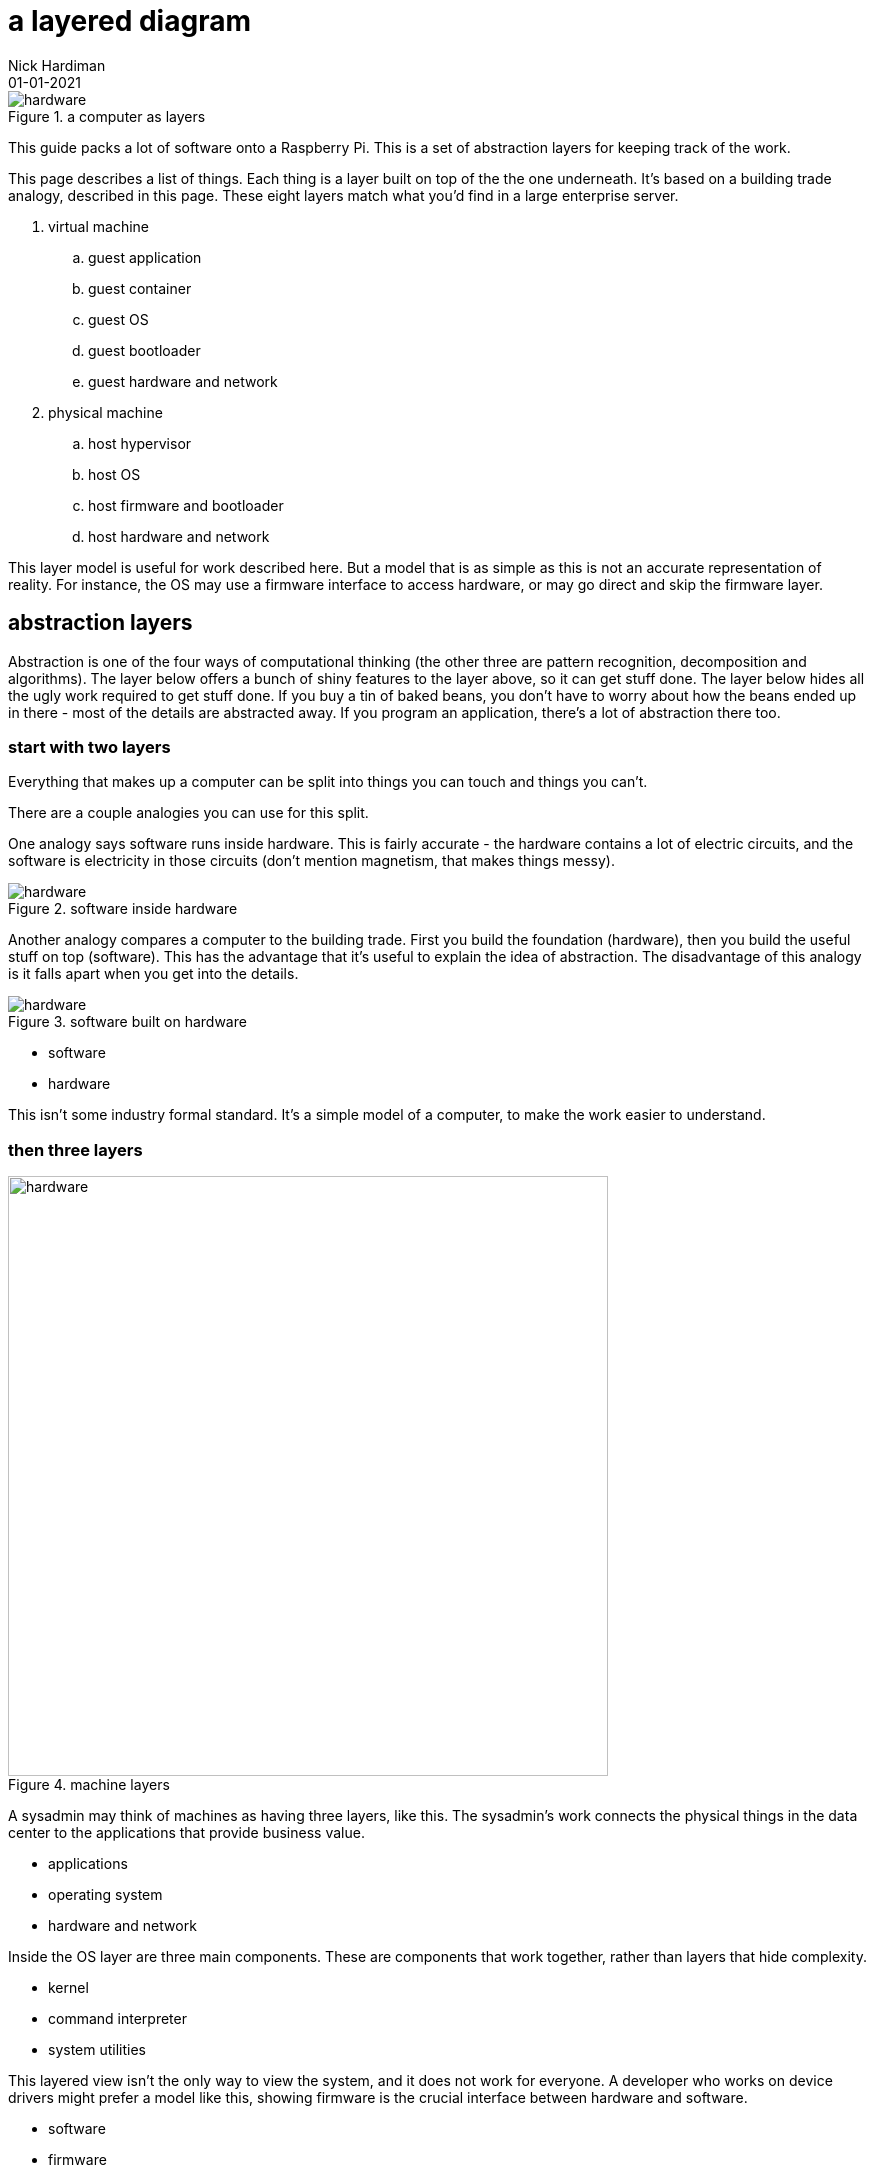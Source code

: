 = a layered diagram
Nick Hardiman 
:source-highlighter: highlight.js
:revdate: 01-01-2021


image::layers-hardware-software-8.png[hardware,title="a computer as layers"]


This guide packs a lot of software  onto a Raspberry Pi. 
This is a set of abstraction layers for keeping track of the work. 

This page describes a list of things. 
Each thing is a layer built on top of the the one underneath. 
It's based on a building trade analogy, described in this page. 
These eight layers match what you'd find in a large enterprise server. 


. virtual machine
.. guest application 
.. guest container
.. guest OS 
.. guest bootloader 
.. guest hardware and network
. physical machine
.. host hypervisor
.. host OS 
.. host firmware and bootloader
.. host hardware and network 



This layer model is useful for work described here. But a model that is as simple as this is not an accurate representation of reality. 
For instance, the OS may use a firmware interface to access hardware, or may go direct and skip the firmware layer.  



== abstraction layers

Abstraction is one of the four ways of computational thinking (the other three are pattern recognition, decomposition and algorithms). The layer below offers a bunch of shiny features to the layer above, so it can get stuff done. The layer below hides all the ugly work required to get stuff done. If you buy a tin of baked beans, you don't have to worry about how the beans ended up in there - most of the details are abstracted away. If you program an application, there's a lot of abstraction there too.  

=== start with two layers

Everything that makes up a computer can be split into things you can touch and things you can't. 

There are a couple analogies you can use for this split. 

One analogy says software runs inside hardware. This is fairly accurate - the hardware contains a lot of electric circuits, and the software is electricity in those circuits (don't mention magnetism, that makes things messy).

image::hardware-software-5.png[hardware,title="software inside hardware"]

Another analogy compares a computer to the building trade. 
First you build the foundation (hardware), then you build the useful stuff on top (software). This has the advantage that it's useful to explain the idea of abstraction. The disadvantage of this analogy is it falls apart when you get into the details.

image::hardware-software-6.png[hardware,title="software built on hardware"]



* software
* hardware 

This isn't some industry formal standard. 
It's a simple model of a computer, to make the work easier to understand. 

=== then three layers

image::machine-layers.png[hardware,width=600,title="machine layers"]

A sysadmin may think of machines as having three layers, like this. 
The sysadmin's work connects the physical things in the data center to the applications that provide business value. 

* applications
* operating system
* hardware and network

Inside the OS layer are three main components.
These are components that work together, rather than layers that hide complexity.

* kernel
* command interpreter
* system utilities

This layered view isn't the only way to view the system, and it does not work for everyone. 
A developer who works on device drivers might prefer a model like this, showing firmware is the crucial interface between hardware and software. 

* software
* firmware
* hardware 


=== split the software layer in two

The software layer can be split into two - OS and application. 
The layer of applications is built on three lower layers. 

Domestic computers and small server computers often stick to these  layers. 

* application
* OS 
* firmware 
* hardware 

When servers got bigger and more powerful, some resources weren't getting used. 
The computers got too big for the applications. 


=== add a virtualization layer with a hypervisor

A hypervisor can split one large physical machine into many smaller virtual machines. 
A hypervisor is an application that manages virtual machines. 
It emulates computer hardware. 

A hypervisor virtually creates new computers in the software layer.
A real computer is called a physical machine and a computer emulated in software is called a _virtual machine_. 
The _virtual_ in virtual machine means each new computer is virtually the same as a physical computer, but not exactly the same.
An operating system and applications can be installed on a virtual computer in the same way they get installed on a physical computer. 

* virtual machine 
* physical machine

There are also the synonyms host and guest.

* guest machine 
* host machine

=== seven layers

Since virtualization adds another stack of layers, the full set now looks like this. 
(There is no virtual firmware. Firmware is a hardware/software interface thing.) 

* guest application 
* guest OS 
* guest hardware 
* host hypervisor
* host OS 
* host firmware
* host hardware 

Managing virtual machines takes a lot of work. 
There is more than one way to manage virtualization. 

== virtualization with a container

A kernel can create containers (virtual spaces) for applications to run in. 
These can be smaller and faster than virtual machines. 

A container is difficult to configure, and many containers are difficult to manage. 
The hard work is done by a container orchestration application. 

* application
* container
* OS 
* firmware
* hardware 

=== an enterprise server has eight layers

An enterprise server is the big truck of the computer world. 
One machine's resources can be divided and subdivided to accomodate many virtual machines and dozens of containers. 
An application running on a large server can be on top of all these layers. 

* guest application 
* guest container
* guest OS 
* guest hardware 
* host hypervisor
* host OS 
* host firmware
* host hardware 

=== ... or is it nine? 

Rearranging that list to split the physical and virtual layers looks like this. 

. virtual machine
.. guest application 
.. guest container
.. guest OS 
.. guest bootloader 
.. guest hardware and network
. physical machine
.. host hypervisor
.. host OS 
.. host firmware and bootloader
.. host hardware and network 

=== ... or not? 

Enterprise servers don't all have these eight layers. 
FOr instance, a server may have containers but no guest VMs. 
Virtual machines are not required for containers. 
Containers work with both physical machines and virtual machines. 



== you are here <-

Some pages include this list, along with a kind of "you are here" pointer, like this.

. virtual machine
.. guest application 
.. guest container
.. guest OS 
.. guest bootloader 
.. guest hardware and network
. physical machine
.. host hypervisor
.. host OS 
.. host firmware and bootloader <- here
.. host hardware and network 



